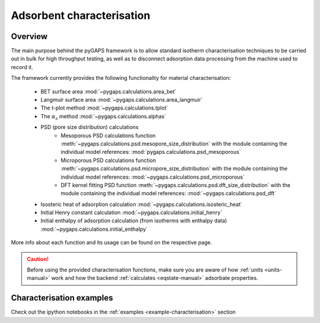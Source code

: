 .. _characterisation-manual:

Adsorbent characterisation
==========================

Overview
--------

The main purpose behind the pyGAPS framework is to allow standard isotherm characterisation techniques
to be carried out in bulk for high throughput testing, as well as to disconnect adsorption data processing
from the machine used to record it.

The framework currently provides the following functionality for material characterisation:

    - BET surface area :mod:`~pygaps.calculations.area_bet`
    - Langmuir surface area :mod:`~pygaps.calculations.area_langmuir`
    - The t-plot method :mod:`~pygaps.calculations.tplot`
    - The :math:`\alpha_s` method :mod:`~pygaps.calculations.alphas`
    - PSD (pore size distribution) calculations
        - Mesoporous PSD calculations function :meth:`~pygaps.calculations.psd.mesopore_size_distribution`
          with the module containing the individual model references: :mod:`pygaps.calculations.psd_mesoporous`
        - Microporous PSD calculations function :meth:`~pygaps.calculations.psd.micropore_size_distribution`
          with the module containing the individual model references: :mod:`~pygaps.calculations.psd_microporous`
        - DFT kernel fitting PSD function :meth:`~pygaps.calculations.psd.dft_size_distribution`
          with the module containing the individual model references: :mod:`~pygaps.calculations.psd_dft`
    - Isosteric heat of adsorption calculation :mod:`~pygaps.calculations.isosteric_heat`
    - Initial Henry constant calculation :mod:`~pygaps.calculations.initial_henry`
    - Initial enthalpy of adsorption calculation (from isotherms with enthalpy data)
      :mod:`~pygaps.calculations.initial_enthalpy`

More info about each function and its usage can be found on the respective page.

.. caution::

    Before using the provided characterisation functions, make sure you are aware
    of how :ref:`units <units-manual>` work and how the backend
    :ref:`calculates <eqstate-manual>` adsorbate properties.


.. _characterisation-manual-examples:

Characterisation examples
-------------------------

Check out the ipython notebooks in the :ref:`examples <example-characterisation>` section
